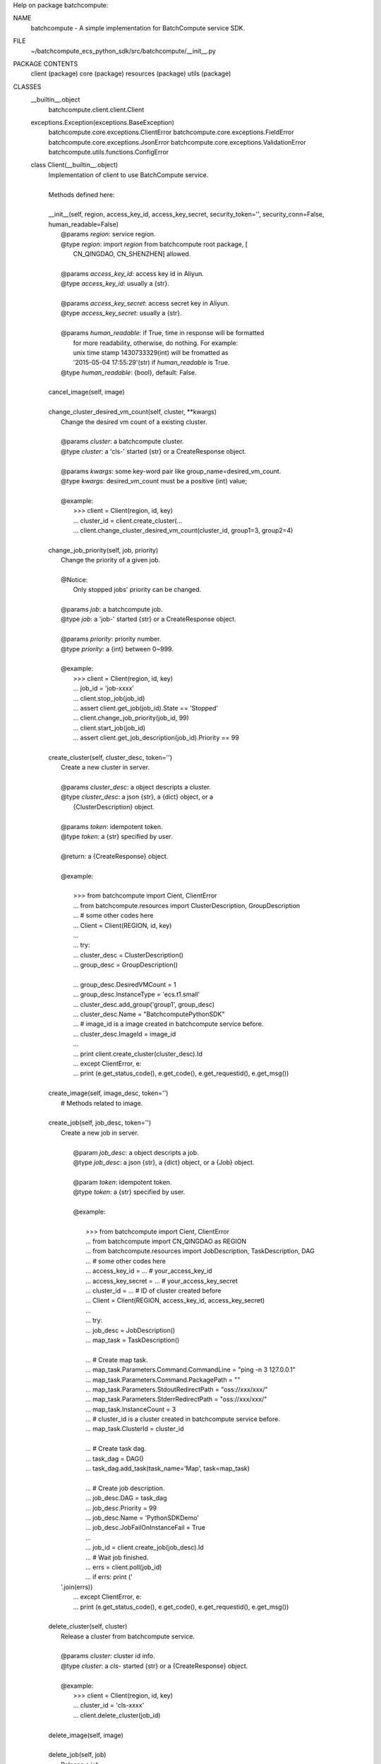 Help on package batchcompute:

NAME
    batchcompute - A simple implementation for BatchCompute service SDK.

FILE
    ~/batchcompute_ecs_python_sdk/src/batchcompute/__init__.py

PACKAGE CONTENTS
    client (package)
    core (package)
    resources (package)
    utils (package)

CLASSES
    __builtin__.object
        batchcompute.client.client.Client
    exceptions.Exception(exceptions.BaseException)
        batchcompute.core.exceptions.ClientError
        batchcompute.core.exceptions.FieldError
        batchcompute.core.exceptions.JsonError
        batchcompute.core.exceptions.ValidationError
        batchcompute.utils.functions.ConfigError
    
    class Client(__builtin__.object)
     |  Implementation of client to use BatchCompute service.
     |  
     |  Methods defined here:
     |  
     |  __init__(self, region, access_key_id, access_key_secret, security_token='', security_conn=False, human_readable=False)
     |      @params `region`: service region.
     |      @type `region`: import `region` from batchcompute root package, [
     |          CN_QINGDAO, CN_SHENZHEN] allowed.
     |      
     |      @params `access_key_id`: access key id in Aliyun.
     |      @type `access_key_id`: usually a {str}. 
     |      
     |      @params `access_key_secret`: access secret key in Aliyun.
     |      @type `access_key_secret`: usually a {str}. 
     |      
     |      @params `human_readable`: if True, time in response will be formatted
     |          for more readability, otherwise, do nothing. For example: 
     |          unix time stamp 1430733329(int) will be fromatted as 
     |          '2015-05-04 17:55:29'(str) if `human_readable` is True.
     |      @type `human_readable`: {bool}, default: False.
     |  
     |  cancel_image(self, image)
     |  
     |  change_cluster_desired_vm_count(self, cluster, **kwargs)
     |      Change the desired vm count of a existing cluster. 
     |      
     |      @params `cluster`: a batchcompute cluster.
     |      @type `cluster`: a 'cls-' started {str} or a CreateResponse object.
     |      
     |      @params `kwargs`: some key-word pair like group_name=desired_vm_count.
     |      @type `kwargs`: desired_vm_count must be a positive {int} value;
     |      
     |      @example:
     |          >>> client = Client(region, id, key)
     |          ... cluster_id = client.create_cluster(... 
     |          ... client.change_cluster_desired_vm_count(cluster_id, group1=3, group2=4)
     |  
     |  change_job_priority(self, job, priority)
     |      Change the priority of a given job.
     |      
     |      @Notice:
     |          Only stopped jobs' priority can be changed.
     |      
     |      @params `job`: a batchcompute job.
     |      @type `job`: a 'job-' started {str} or a CreateResponse object.
     |      
     |      @params `priority`: priority number.
     |      @type `priority`: a {int} between 0~999.
     |      
     |      @example:
     |          >>> client = Client(region, id, key)
     |          ... job_id = 'job-xxxx' 
     |          ... client.stop_job(job_id)
     |          ... assert client.get_job(job_id).State == 'Stopped'
     |          ... client.change_job_priority(job_id, 99)
     |          ... client.start_job(job_id)
     |          ... assert client.get_job_description(job_id).Priority == 99
     |  
     |  create_cluster(self, cluster_desc, token='')
     |      Create a new cluster in server. 
     |      
     |      @params `cluster_desc`: a object descripts a cluster.
     |      @type `cluster_desc`: a json {str}, a {dict} object, or a 
     |          {ClusterDescription} object.  
     |      
     |      @params `token`: idempotent token.
     |      @type `token`: a {str} specified by user.
     |      
     |      @return: a {CreateResponse} object.
     |      
     |      @example:
     |      
     |          >>> from batchcompute import Cient, ClientError
     |          ... from batchcompute.resources import ClusterDescription, GroupDescription 
     |          ... # some other codes here
     |          ... Client = Client(REGION, id, key)
     |          ... 
     |          ... try: 
     |          ...     cluster_desc = ClusterDescription()
     |          ...     group_desc = GroupDescription()
     |      
     |          ...     group_desc.DesiredVMCount = 1
     |          ...     group_desc.InstanceType = 'ecs.t1.small'
     |          ...     cluster_desc.add_group('group1', group_desc)
     |          ...     cluster_desc.Name = "BatchcomputePythonSDK" 
     |          ...     # image_id is a image created in batchcompute service before.
     |          ...     cluster_desc.ImageId = image_id
     |          ...    
     |          ...     print client.create_cluster(cluster_desc).Id
     |          ... except ClientError, e:
     |          ...     print (e.get_status_code(), e.get_code(), e.get_requestid(), e.get_msg())
     |  
     |  create_image(self, image_desc, token='')
     |      # Methods related to image.
     |  
     |  create_job(self, job_desc, token='')
     |      Create a new job in server.
     |      
     |              @param `job_desc`: a object descripts a job.
     |              @type `job_desc`: a json {str}, a {dict} object, or a {Job} object.  
     |      
     |              @param `token`: idempotent token.
     |              @type `token`: a {str} specified by user.
     |      
     |              @example:
     |      
     |                  >>> from batchcompute import Cient, ClientError
     |                  ... from batchcompute import CN_QINGDAO as REGION 
     |                  ... from batchcompute.resources import JobDescription, TaskDescription, DAG
     |                  ... # some other codes here
     |                  ... access_key_id = ... # your_access_key_id
     |                  ... access_key_secret = ... # your_access_key_secret
     |                  ... cluster_id = ... # ID of cluster created before
     |                  ... Client = Client(REGION, access_key_id, access_key_secret)
     |                  ... 
     |                  ... try: 
     |                  ...     job_desc = JobDescription()
     |                  ...     map_task = TaskDescription()
     |      
     |                  ...     # Create map task.
     |                  ...     map_task.Parameters.Command.CommandLine = "ping -n 3 127.0.0.1"
     |                  ...     map_task.Parameters.Command.PackagePath = ""
     |                  ...     map_task.Parameters.StdoutRedirectPath = "oss://xxx/xxx/" 
     |                  ...     map_task.Parameters.StderrRedirectPath = "oss://xxx/xxx/" 
     |                  ...     map_task.InstanceCount = 3
     |                  ...     # cluster_id is a cluster created in batchcompute service before.
     |                  ...     map_task.ClusterId = cluster_id
     |      
     |                  ...     # Create task dag.
     |                  ...     task_dag = DAG()
     |                  ...     task_dag.add_task(task_name='Map', task=map_task)
     |      
     |                  ...     # Create job description.
     |                  ...     job_desc.DAG = task_dag
     |                  ...     job_desc.Priority = 99
     |                  ...     job_desc.Name = 'PythonSDKDemo' 
     |                  ...     job_desc.JobFailOnInstanceFail = True
     |                  ...
     |                  ...     job_id = client.create_job(job_desc).Id
     |                  ...     # Wait job finished.
     |                  ...     errs = client.poll(job_id)
     |                  ...     if errs: print ('
     |      '.join(errs))
     |                  ... except ClientError, e:
     |                  ...     print (e.get_status_code(), e.get_code(), e.get_requestid(), e.get_msg())
     |  
     |  delete_cluster(self, cluster)
     |      Release a cluster from batchcompute service.
     |      
     |      @params `cluster`: cluster id info.
     |      @type `cluster`: a `cls-` started {str} or a {CreateResponse} object.
     |      
     |      @example:
     |          >>> client = Client(region, id, key)
     |          ... cluster_id = 'cls-xxxx' 
     |          ... client.delete_cluster(job_id)
     |  
     |  delete_image(self, image)
     |  
     |  delete_job(self, job)
     |      Release a job. 
     |      
     |      @Notice:
     |          Only Failed, Stopped, Finished job can be deleted.
     |      
     |      @params `job`: a batchcompute job.
     |      @type `job`: a 'job-' started {str} or a CreateResponse object.
     |      
     |      @example:
     |          >>> client = Client(region, id, key)
     |          ... job_id = 'job-xxxx' 
     |          ... client.delete_job(job_id)
     |  
     |  easy_list(self, resource_type, *resource_info, **filters)
     |      List all items with filters. 
     |      
     |      @param `resource_type`: the resource type.
     |      @type `resource_type`: a {str}, only ['jobs', 'clusters', 'images',
     |          'tasks', 'instances'] allowed now.
     |      
     |      @param `resource_info`: position arguments which needed to indicate 
     |          which job's or task's information is interested.
     |      
     |      @param `filters`: key-value arguments which needed to filter interested
     |          items from all other items of a given `resource_type`. 
     |      
     |      @return: A {list} of all items meet the requirements information given
     |           by `filters` parameter.
     |      
     |      @exmaples:
     |          >>> client = Client(region, id, key)
     |          ... for job in client.easy_list('jobs', Name='PythonSDK', Description='test list job') 
     |          ...     print (job.Name, job.Description)
     |          ...
     |          ... job_filters = {
     |          ...     'Name': 'PythonSDK',
     |          ...     'Description': 'test list job'
     |          ... }
     |          ... for job in client.easy_list('jobs', **job_filters):
     |          ...     print (job.Name, job.Description) 
     |          ...
     |          ... for job in client.easy_list('jobs', State=['Waiting', 'Running']):
     |          ...     print (job.Name, job.Description) 
     |          ...
     |          ... state_filter = lambda state: state in ['Waiting', 'Running']
     |          ... for job in client.easy_list('jobs', State=state_filter):
     |          ...     print (job.Name, job.Description) 
     |          ...
     |          ... job_id = 'job-xxx' 
     |          ... client.easy_list('tasks', job_id, State='Running')
     |          ...
     |          ... job_id = 'job-xxx' 
     |          ... task_name = 'Map'
     |          ... client.easy_list('instances', job_id, task_name, State='Running')
     |  
     |  get_cluster(self, cluster)
     |      Get the running status of a cluster. 
     |      
     |      @params `cluster`: cluster id info.
     |      @type `cluster`: a `cls-` started {str} or a {CreateResponse} object.
     |      
     |      @example:
     |          >>> client = Client(region, id, key)
     |          ... cluster_id = 'cls-xxxx' 
     |          ... cluster_status = client.get_cluster(cluster_id)
     |          ... print (cluster_status.State)
     |  
     |  get_image(self, image)
     |  
     |  get_instance(self, job, task_name, instance_id)
     |      Get instance running information of a task.
     |      
     |      @params `job`: a batchcompute job.
     |      @type `job`: a 'job-' started {str} or a CreateResponse object.
     |      
     |      @params `task_name`: task name.
     |      @type `task_name`: a {str}.
     |      
     |      @params `instance_id`: instance id.
     |      @type `instance_id`: a {int}.
     |      
     |      @example:
     |          >>> client = Client(region, id, key)
     |          ... job_id = 'job-xxxx' 
     |          ... task_name = 'Map' 
     |          ... instance_id = 1 
     |          ... instance_status = client.get_instance(job_id, task_name, instance_id)
     |          ... print (instance_status.State)
     |  
     |  get_job(self, job)
     |      Get the running status of a job. 
     |      
     |      @params `job`: a batchcompute job.
     |      @type `job`: a 'job-' started {str} or a CreateResponse object.
     |      
     |      @example:
     |          >>> client = Client(region, id, key)
     |          ... job_id = 'job-xxxx' 
     |          ... job_status = client.get_job(job_id)
     |          ... print (job_status.State)
     |          ... print (job_status.Id)
     |  
     |  get_job_description(self, job)
     |      Get the description of a job. 
     |      
     |      @params `job`: a batchcompute job.
     |      @type `job`: a 'job-' started {str} or a CreateResponse object.
     |      
     |      @example:
     |          >>> client = Client(region, id, key)
     |          ... job_id = 'job-xxxx' 
     |          ... job_desc = client.get_job_description(job_id)
     |          ... print (job_desc.Description) 
     |          ... print (job_desc.Priority)
     |  
     |  get_task(self, job, task_name)
     |      Get running information of a task.
     |      
     |      @params `job`: a batchcompute job.
     |      @type `job`: a 'job-' started {str} or a CreateResponse object.
     |      
     |      @params `task_name`: task name.
     |      @type `task_name`: a {str}.
     |      
     |      @example:
     |          >>> client = Client(region, id, key)
     |          ... job_id = 'job-xxxx' 
     |          ... task_name = 'Map' 
     |          ... task_status = client.get_task(job_id, task_name)
     |          ... print (task_status.State)
     |  
     |  list_clusters(self, marker, max_item_count)
     |      List clusters with paging enabled.
     |      
     |      @params `marker`: start point of this list action.
     |      @type `marker`: a {str}, usually the content of `NextMarker` property
     |          of the latest list action response, empty {str} triggers another
     |          series of list actions.
     |      
     |      @params `max_item_count`: max item number returned by a single list 
     |          invacation.
     |      @type `max_item_count`: a {int} number. 
     |      
     |      @return: a {ListResponse} object. 
     |      
     |      @example:
     |          >>> client = Client(region, id, key)
     |          ... marker = ''
     |          ... max_item_count = 100
     |          ... clusters = client.list_clusters(marker, max_item_count)
     |          ... # NextMarker is used to indicate the start point of next list action.
     |          ... print clusters.NextMarker 
     |          ... for cluster in clusters.Items:
     |          ...     print (cluster.Name)
     |  
     |  list_images(self, marker, max_item_count)
     |      List images with paging enabled.
     |      
     |      @params `marker`: start point of this list action.
     |      @type `marker`: a {str}, usually the content of `NextMarker` property
     |          of the latest list action response, empty {str} triggers another
     |          series of list actions.
     |      
     |      @params `max_item_count`: max item number returned by a single list 
     |          invacation.
     |      @type `max_item_count`: a {int} number. 
     |      
     |      @return: a {ListResponse} object. 
     |      
     |      @example:
     |          >>> client = Client(region, id, key)
     |          ... marker = ''
     |          ... max_item_count = 100
     |          ... images = client.list_images(marker, max_item_count)
     |          ... # NextMarker is used to indicate the start point of next list action.
     |          ... print (images.NextMarker)
     |          ... for image in images.Items:
     |          ...     print (image.Name)
     |  
     |  list_instances(self, job, task_name, marker, max_item_count)
     |      List instances of a task with paging enabled.
     |      
     |      @params `job`: a batchcompute job.
     |      @type `job`: a 'job-' started {str} or a CreateResponse object.
     |      
     |      @params `task_name`: task name.
     |      @type `task_name`: a {str}.
     |      
     |      @params `marker`: start point of this list action.
     |      @type `marker`: a {str}, usually the content of `NextMarker` property
     |          of the latest list action response, empty {str} triggers another
     |          series of list actions.
     |      
     |      @params `max_item_count`: max item number returned by a single list 
     |          invacation.
     |      @type `max_item_count`: a {int} number. 
     |      
     |      @return: a {ListResponse} object. 
     |      
     |      @example:
     |          >>> client = Client(region, id, key)
     |          ... marker = ''
     |          ... max_item_count = 100
     |          ... job_id = 'job-xxxx' 
     |          ... task_name = 'Map' 
     |          ... instances = client.list_instances(job_id, task_name, marker, max_item_count)
     |          ... # NextMarker is used to indicate the start point of next list action.
     |          ... print (instances.NextMarker)
     |          ... for instance in instances.Items:
     |          ...     print (instance.State)
     |  
     |  list_jobs(self, marker, max_item_count)
     |      A method to list jobs with paging enabled.
     |      
     |      @params `marker`: start point of this list action. 
     |      @type `marker`: a {str}, usually the content of `NextMarker` property
     |          of the latest list action response, empty {str} triggers another
     |          series of list actions.
     |      
     |      @params `max_item_count`: max item number returned by a single list 
     |          invocation.
     |      @type `max_item_count`: a {int} number between 1~100.
     |      
     |      @return: a {ListResponse} object. 
     |      
     |      @example:
     |          >>> client = Client(region, id, key)
     |          ... marker = ''
     |          ... max_item_count = 100
     |          ... jobs = client.list_jobs(marker, max_item_count)
     |          ... # NextMarker is used to indicate the start point of next list action.
     |          ... print jobs.NextMarker 
     |          ... for job in jobs.Items:
     |          ...     print (job.State)
     |  
     |  list_tasks(self, job, marker, max_item_count)
     |      List tasks of a specified job with paging enabled.
     |      
     |      @params `marker`: start point of this list action..
     |      @type `marker`: a {str}, usually the content of `NextMarker` property
     |          of the latest list action response, empty {str} triggers another
     |          series of list actions.
     |      
     |      @params `max_item_count`: max item number returned by a single list 
     |          invocation.
     |      @type `max_item_count`: a {int} number between 1~100. 
     |      
     |      @return: a {ListResponse} object. 
     |      
     |      @example:
     |          >>> client = Client(region, id, key)
     |          ... marker = ''
     |          ... max_item_count = 100
     |          ... job_id = 'job-xxxx' 
     |          ... tasks = client.list_tasks(job_id, marker, max_item_count)
     |          ... # NextMarker is used to indicate the start point of next list action.
     |          ... print (tasks.NextMarker)
     |          ... for task in tasks.Items:
     |          ...     print (task.TaskName, task.State)
     |  
     |  poll(self, job_ids, timeout=86400, interval=3)
     |      Wait for all jobs transist to 'Finished' state.
     |      
     |      @param `job_ids`: job ids for polling. 
     |      @type `job_ids`: a {str}, a {unicode}, a {list} or a {tuple}
     |      
     |      @param `timeout`: timeout value for polling. 
     |      @type verbose: {int}
     |      
     |      @return: A {list} of {str} indicating the errors when polling, for ex-
     |          ample: 'Failed' or 'Stopped' job occurs or timeout, you should ch-
     |          eck whether it is empty ensuring all jobs 'Terminated'.
     |      
     |      @example:
     |          >>> client = Client(region, id, key)
     |          ... job_ids = ['job-xxx', 'job-xxx', 'job-xxx']
     |          ... errs = client.poll(job_ids)
     |          ... if errs:
     |          ...     print ('Some jobs mustbe Failed or Stopped', errs)
     |  
     |  start_job(self, job)
     |      Restart a stopped job.
     |      
     |      @Notice:
     |          Only stopped jobs can be restart.
     |      
     |      @params `job`: a batchcompute job.
     |      @type `job`: a 'job-' started {str} or a CreateResponse object.
     |      
     |      @example:
     |          >>> client = Client(region, id, key)
     |          ... job_id = 'job-xxxx' 
     |          ... client.start_job(job_id)
     |  
     |  stop_job(self, job)
     |      Stop a running or waiting job. 
     |      
     |      @Notice:
     |          Only running or waiting jobs can be stopped.
     |      
     |      @params `job`: a batchcompute job.
     |      @type `job`: a 'job-' started {str} or a CreateResponse object.
     |      
     |      @example:
     |          >>> client = Client(region, id, key)
     |          ... job_id = 'job-xxxx' 
     |          ... client.stop_job(job_id)
     |  
     |  ----------------------------------------------------------------------
     |  Data descriptors defined here:
     |  
     |  __dict__
     |      dictionary for instance variables (if defined)
     |  
     |  __weakref__
     |      list of weak references to the object (if defined)
    
    class ClientError(exceptions.Exception)
     |  Method resolution order:
     |      ClientError
     |      exceptions.Exception
     |      exceptions.BaseException
     |      __builtin__.object
     |  
     |  Methods defined here:
     |  
     |  __init__(self, status, code, request_id, msg)
     |  
     |  __str__(self)
     |  
     |  get_code(self)
     |  
     |  get_msg(self)
     |  
     |  get_requestid(self)
     |  
     |  get_status_code(self)
     |  
     |  ----------------------------------------------------------------------
     |  Data descriptors defined here:
     |  
     |  __weakref__
     |      list of weak references to the object (if defined)
     |  
     |  ----------------------------------------------------------------------
     |  Data and other attributes inherited from exceptions.Exception:
     |  
     |  __new__ = <built-in method __new__ of type object at 0x7fbda8481ca0>
     |      T.__new__(S, ...) -> a new object with type S, a subtype of T
     |  
     |  ----------------------------------------------------------------------
     |  Methods inherited from exceptions.BaseException:
     |  
     |  __delattr__(...)
     |      x.__delattr__('name') <==> del x.name
     |  
     |  __getattribute__(...)
     |      x.__getattribute__('name') <==> x.name
     |  
     |  __getitem__(...)
     |      x.__getitem__(y) <==> x[y]
     |  
     |  __getslice__(...)
     |      x.__getslice__(i, j) <==> x[i:j]
     |      
     |      Use of negative indices is not supported.
     |  
     |  __reduce__(...)
     |  
     |  __repr__(...)
     |      x.__repr__() <==> repr(x)
     |  
     |  __setattr__(...)
     |      x.__setattr__('name', value) <==> x.name = value
     |  
     |  __setstate__(...)
     |  
     |  ----------------------------------------------------------------------
     |  Data descriptors inherited from exceptions.BaseException:
     |  
     |  __dict__
     |  
     |  args
     |  
     |  message
     |      exception message
    
    class ConfigError(exceptions.Exception)
     |  Method resolution order:
     |      ConfigError
     |      exceptions.Exception
     |      exceptions.BaseException
     |      __builtin__.object
     |  
     |  Methods defined here:
     |  
     |  __init__(self, msg)
     |  
     |  __str__(self)
     |  
     |  ----------------------------------------------------------------------
     |  Data descriptors defined here:
     |  
     |  __weakref__
     |      list of weak references to the object (if defined)
     |  
     |  ----------------------------------------------------------------------
     |  Data and other attributes inherited from exceptions.Exception:
     |  
     |  __new__ = <built-in method __new__ of type object at 0x7fbda8481ca0>
     |      T.__new__(S, ...) -> a new object with type S, a subtype of T
     |  
     |  ----------------------------------------------------------------------
     |  Methods inherited from exceptions.BaseException:
     |  
     |  __delattr__(...)
     |      x.__delattr__('name') <==> del x.name
     |  
     |  __getattribute__(...)
     |      x.__getattribute__('name') <==> x.name
     |  
     |  __getitem__(...)
     |      x.__getitem__(y) <==> x[y]
     |  
     |  __getslice__(...)
     |      x.__getslice__(i, j) <==> x[i:j]
     |      
     |      Use of negative indices is not supported.
     |  
     |  __reduce__(...)
     |  
     |  __repr__(...)
     |      x.__repr__() <==> repr(x)
     |  
     |  __setattr__(...)
     |      x.__setattr__('name', value) <==> x.name = value
     |  
     |  __setstate__(...)
     |  
     |  ----------------------------------------------------------------------
     |  Data descriptors inherited from exceptions.BaseException:
     |  
     |  __dict__
     |  
     |  args
     |  
     |  message
     |      exception message
    
    class FieldError(exceptions.Exception)
     |  Method resolution order:
     |      FieldError
     |      exceptions.Exception
     |      exceptions.BaseException
     |      __builtin__.object
     |  
     |  Methods defined here:
     |  
     |  __init__(self, key)
     |  
     |  __str__(self)
     |  
     |  ----------------------------------------------------------------------
     |  Data descriptors defined here:
     |  
     |  __weakref__
     |      list of weak references to the object (if defined)
     |  
     |  ----------------------------------------------------------------------
     |  Data and other attributes inherited from exceptions.Exception:
     |  
     |  __new__ = <built-in method __new__ of type object at 0x7fbda8481ca0>
     |      T.__new__(S, ...) -> a new object with type S, a subtype of T
     |  
     |  ----------------------------------------------------------------------
     |  Methods inherited from exceptions.BaseException:
     |  
     |  __delattr__(...)
     |      x.__delattr__('name') <==> del x.name
     |  
     |  __getattribute__(...)
     |      x.__getattribute__('name') <==> x.name
     |  
     |  __getitem__(...)
     |      x.__getitem__(y) <==> x[y]
     |  
     |  __getslice__(...)
     |      x.__getslice__(i, j) <==> x[i:j]
     |      
     |      Use of negative indices is not supported.
     |  
     |  __reduce__(...)
     |  
     |  __repr__(...)
     |      x.__repr__() <==> repr(x)
     |  
     |  __setattr__(...)
     |      x.__setattr__('name', value) <==> x.name = value
     |  
     |  __setstate__(...)
     |  
     |  ----------------------------------------------------------------------
     |  Data descriptors inherited from exceptions.BaseException:
     |  
     |  __dict__
     |  
     |  args
     |  
     |  message
     |      exception message
    
    class JsonError(exceptions.Exception)
     |  Method resolution order:
     |      JsonError
     |      exceptions.Exception
     |      exceptions.BaseException
     |      __builtin__.object
     |  
     |  Methods defined here:
     |  
     |  __init__(self, msg)
     |  
     |  __str__(self)
     |  
     |  ----------------------------------------------------------------------
     |  Data descriptors defined here:
     |  
     |  __weakref__
     |      list of weak references to the object (if defined)
     |  
     |  ----------------------------------------------------------------------
     |  Data and other attributes inherited from exceptions.Exception:
     |  
     |  __new__ = <built-in method __new__ of type object at 0x7fbda8481ca0>
     |      T.__new__(S, ...) -> a new object with type S, a subtype of T
     |  
     |  ----------------------------------------------------------------------
     |  Methods inherited from exceptions.BaseException:
     |  
     |  __delattr__(...)
     |      x.__delattr__('name') <==> del x.name
     |  
     |  __getattribute__(...)
     |      x.__getattribute__('name') <==> x.name
     |  
     |  __getitem__(...)
     |      x.__getitem__(y) <==> x[y]
     |  
     |  __getslice__(...)
     |      x.__getslice__(i, j) <==> x[i:j]
     |      
     |      Use of negative indices is not supported.
     |  
     |  __reduce__(...)
     |  
     |  __repr__(...)
     |      x.__repr__() <==> repr(x)
     |  
     |  __setattr__(...)
     |      x.__setattr__('name', value) <==> x.name = value
     |  
     |  __setstate__(...)
     |  
     |  ----------------------------------------------------------------------
     |  Data descriptors inherited from exceptions.BaseException:
     |  
     |  __dict__
     |  
     |  args
     |  
     |  message
     |      exception message
    
    class ValidationError(exceptions.Exception)
     |  Method resolution order:
     |      ValidationError
     |      exceptions.Exception
     |      exceptions.BaseException
     |      __builtin__.object
     |  
     |  Methods defined here:
     |  
     |  __init__(self, key)
     |  
     |  __str__(self)
     |  
     |  ----------------------------------------------------------------------
     |  Data descriptors defined here:
     |  
     |  __weakref__
     |      list of weak references to the object (if defined)
     |  
     |  ----------------------------------------------------------------------
     |  Data and other attributes inherited from exceptions.Exception:
     |  
     |  __new__ = <built-in method __new__ of type object at 0x7fbda8481ca0>
     |      T.__new__(S, ...) -> a new object with type S, a subtype of T
     |  
     |  ----------------------------------------------------------------------
     |  Methods inherited from exceptions.BaseException:
     |  
     |  __delattr__(...)
     |      x.__delattr__('name') <==> del x.name
     |  
     |  __getattribute__(...)
     |      x.__getattribute__('name') <==> x.name
     |  
     |  __getitem__(...)
     |      x.__getitem__(y) <==> x[y]
     |  
     |  __getslice__(...)
     |      x.__getslice__(i, j) <==> x[i:j]
     |      
     |      Use of negative indices is not supported.
     |  
     |  __reduce__(...)
     |  
     |  __repr__(...)
     |      x.__repr__() <==> repr(x)
     |  
     |  __setattr__(...)
     |      x.__setattr__('name', value) <==> x.name = value
     |  
     |  __setstate__(...)
     |  
     |  ----------------------------------------------------------------------
     |  Data descriptors inherited from exceptions.BaseException:
     |  
     |  __dict__
     |  
     |  args
     |  
     |  message
     |      exception message

DATA
    CN_QINGDAO = 'batchcompute.cn-qingdao.aliyuncs.com'
    __all__ = ['Client', 'ClientError', 'FieldError', 'ValidationError', '...
    __author__ = 'crisish <helei.hl@alibaba-inc.com>'
    __version__ = '2.0.0'

VERSION
    2.0.0

AUTHOR
    crisish <helei.hl@alibaba-inc.com>


